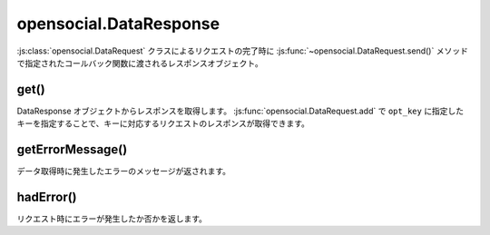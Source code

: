 =======================
opensocial.DataResponse
=======================

.. js:class:: opensocial.DataResponse

:js:class:`opensocial.DataRequest` クラスによるリクエストの完了時に :js:func:`~opensocial.DataRequest.send()` メソッドで指定されたコールバック関数に渡されるレスポンスオブジェクト。

get()
=====

.. js:function:: opensocial.DataResponse.get(key)

  :param String key: 取得するレスポンスのキー
  :returns: opensocial.ResponseItem

DataResponse オブジェクトからレスポンスを取得します。
:js:func:`opensocial.DataRequest.add` で ``opt_key`` に指定したキーを指定することで、キーに対応するリクエストのレスポンスが取得できます。

getErrorMessage()
=================

.. js:function:: opensocial.DataResponse.getErrorMessage()

  :returns: エラーメッセージ

データ取得時に発生したエラーのメッセージが返されます。

hadError()
==========

.. js:function:: opensocial.DataResponse.hadError()

  :returns: エラーが発生していた場合は true、そうでなければ false。

リクエスト時にエラーが発生したか否かを返します。

